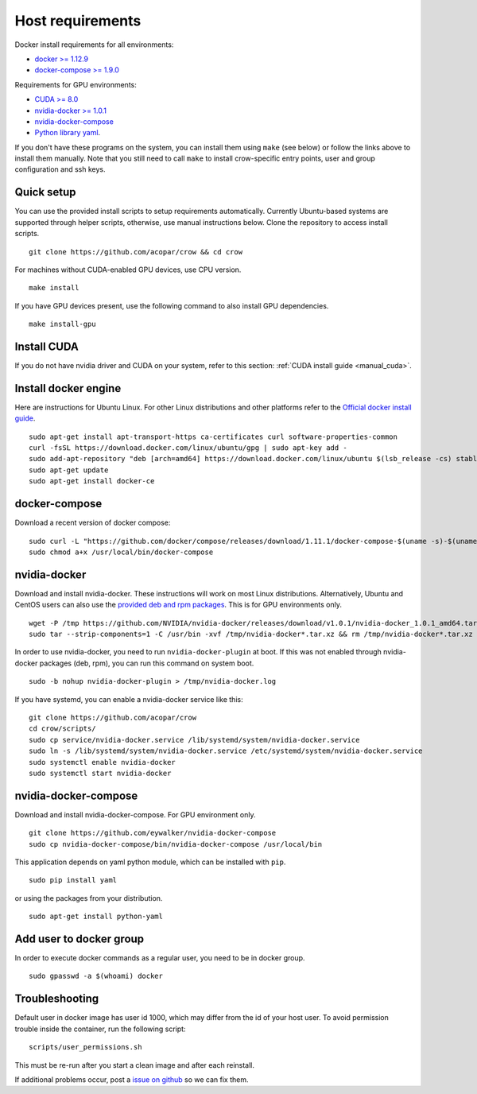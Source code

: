 .. _docker:

Host requirements
=================

Docker install requirements for all environments:

* `docker >= 1.12.9 <https://docs.docker.com/engine/installation>`_
* `docker-compose >= 1.9.0 <https://docs.docker.com/compose/install/>`_

Requirements for GPU environments:

* `CUDA >= 8.0 <https://developer.nvidia.com/cuda-downloads>`_
* `nvidia-docker >= 1.0.1 <https://github.com/NVIDIA/nvidia-docker>`_
* `nvidia-docker-compose <https://github.com/eywalker/nvidia-docker-compose>`_
* `Python library yaml <https://wiki.python.org/moin/YAML>`_.

If you don't have these programs on the system, you can install them using ``make`` (see below) or follow the links above to install them manually. Note that you still need to call ``make`` to install crow-specific entry points, user and group configuration and ssh keys.


Quick setup
-----------

You can use the provided install scripts to setup requirements automatically. Currently Ubuntu-based systems are supported through helper scripts, otherwise, use manual instructions below. Clone the repository to access install scripts.

::
    
    git clone https://github.com/acopar/crow && cd crow


For machines without CUDA-enabled GPU devices, use CPU version.

::
    
    make install
    

If you have GPU devices present, use the following command to also install GPU dependencies.

::

    make install-gpu



Install CUDA
------------

If you do not have nvidia driver and CUDA on your system, refer to this section: :ref:`CUDA install guide <manual_cuda>`.


Install docker engine
---------------------

Here are instructions for Ubuntu Linux. For other Linux distributions and other platforms refer to the `Official docker install guide <https://docs.docker.com/engine/installation>`_.

::

    sudo apt-get install apt-transport-https ca-certificates curl software-properties-common
    curl -fsSL https://download.docker.com/linux/ubuntu/gpg | sudo apt-key add -
    sudo add-apt-repository "deb [arch=amd64] https://download.docker.com/linux/ubuntu $(lsb_release -cs) stable"
    sudo apt-get update
    sudo apt-get install docker-ce


docker-compose
--------------

Download a recent version of docker compose:

::
    
    sudo curl -L "https://github.com/docker/compose/releases/download/1.11.1/docker-compose-$(uname -s)-$(uname -m)" -o /usr/local/bin/docker-compose
    sudo chmod a+x /usr/local/bin/docker-compose


nvidia-docker
-------------

Download and install nvidia-docker. These instructions will work on most Linux distributions. Alternatively, Ubuntu and CentOS users can also use the `provided deb and rpm packages <https://github.com/NVIDIA/nvidia-docker>`_. This is for GPU environments only.

::

    wget -P /tmp https://github.com/NVIDIA/nvidia-docker/releases/download/v1.0.1/nvidia-docker_1.0.1_amd64.tar.xz
    sudo tar --strip-components=1 -C /usr/bin -xvf /tmp/nvidia-docker*.tar.xz && rm /tmp/nvidia-docker*.tar.xz

In order to use nvidia-docker, you need to run ``nvidia-docker-plugin`` at boot. If this was not enabled through nvidia-docker packages (deb, rpm), you can run this command on system boot.

::
    
    sudo -b nohup nvidia-docker-plugin > /tmp/nvidia-docker.log


If you have systemd, you can enable a nvidia-docker service like this:

::

    git clone https://github.com/acopar/crow
    cd crow/scripts/
    sudo cp service/nvidia-docker.service /lib/systemd/system/nvidia-docker.service
    sudo ln -s /lib/systemd/system/nvidia-docker.service /etc/systemd/system/nvidia-docker.service
    sudo systemctl enable nvidia-docker
    sudo systemctl start nvidia-docker



nvidia-docker-compose
---------------------

Download and install nvidia-docker-compose. For GPU environment only.

::

    git clone https://github.com/eywalker/nvidia-docker-compose
    sudo cp nvidia-docker-compose/bin/nvidia-docker-compose /usr/local/bin


This application depends on yaml python module, which can be installed with ``pip``.

::
    
    sudo pip install yaml


or using the packages from your distribution.

::
    
    sudo apt-get install python-yaml
    

Add user to docker group
------------------------

In order to execute docker commands as a regular user, you need to be in docker group.

::

    sudo gpasswd -a $(whoami) docker    
    

Troubleshooting
---------------

Default user in docker image has user id 1000, which may differ from the id of your host user. To avoid permission trouble inside the container, run the following script:

::

    scripts/user_permissions.sh


This must be re-run after you start a clean image and after each reinstall.


If additional problems occur, post a `issue on github <https://github.com/acopar/crow/issues>`_ so we can fix them.
